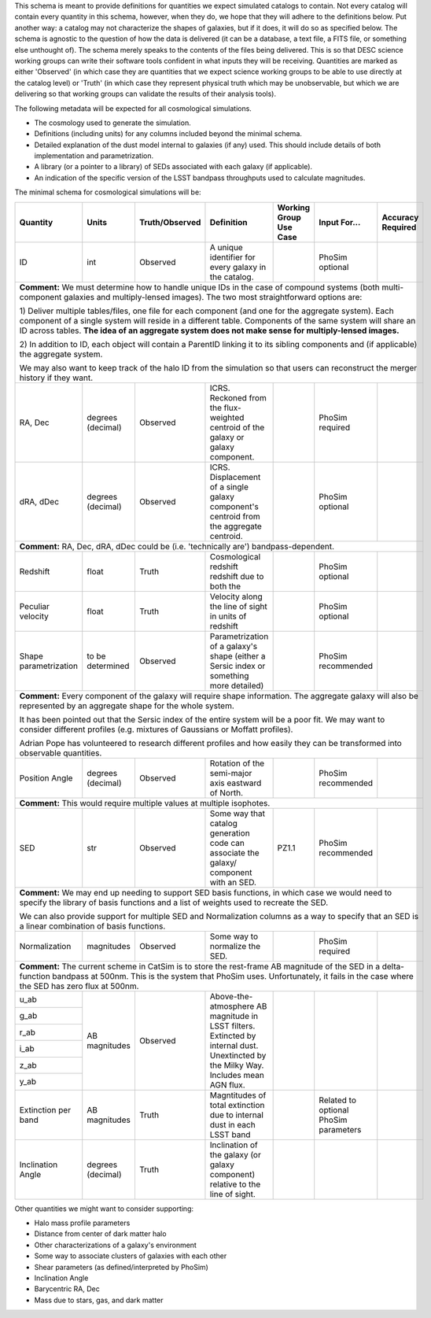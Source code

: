 This schema is meant to provide definitions for quantities we expect simulated catalogs to contain.  Not every
catalog will contain every quantity in this schema, however, when they do, we hope that they will adhere to the
definitions below.  Put another way: a catalog may not characterize the shapes of galaxies, but if it does, it will
do so as specified below.  The schema is agnostic to the question of how the data is delivered (it can be a database,
a text file, a FITS file, or something else unthought of).  The schema merely speaks to the contents of the files
being delivered.  This is so that DESC science working groups can write their software tools confident in what inputs
they will be receiving.  Quantities are marked as either 'Observed' (in which case they are quantities that we expect
science working groups to be able to use directly at the catalog level) or 'Truth' (in which case they represent
physical truth which may be unobservable, but which we are delivering so that working groups can validate the
results of their analysis tools).

The following metadata will be expected for all cosmological simulations.

- The cosmology used to generate the simulation.
- Definitions (including units) for any columns included beyond the minimal schema.
- Detailed explanation of the dust model internal to galaxies (if any) used.  This should include details of both implementation and parametrization.
- A library (or a pointer to a library) of SEDs associated with each galaxy (if applicable).
- An indication of the specific version of the LSST bandpass throughputs used to calculate magnitudes.

The minimal schema for cosmological simulations will be:

+-------------------+------------+----------------+-----------------------------+-----------------+------------+----------+
| Quantity          | Units      | Truth/Observed | Definition                  | Working Group   | Input      | Accuracy |
|                   |            |                |                             | Use Case        | For...     | Required |
+===================+============+================+=============================+=================+============+==========+
| ID                | int        | Observed       | A unique identifier for     |                 | PhoSim     |          |
|                   |            |                | every galaxy in the catalog.|                 | optional   |          |
+-------------------+------------+----------------+-----------------------------+-----------------+------------+----------+
| **Comment:** We must determine how to handle unique IDs in the case of compound systems                                 |
| (both multi-component galaxies and multiply-lensed images).  The two most straightforward options are:                  |
|                                                                                                                         |
| 1) Deliver multiple tables/files, one file for each component (and one for the aggregate system). Each component of     |
| a single system will reside in a different table. Components of the same system will share an ID across tables.         |
| **The idea of an aggregate system does not make sense for multiply-lensed images.**                                     |
|                                                                                                                         |
|                                                                                                                         |
| 2) In addition to ID, each object will contain a ParentID linking it to its sibling components and                      |
| (if applicable) the aggregate system.                                                                                   |
|                                                                                                                         |
| We may also want to keep track of the halo ID from the simulation so that users can reconstruct the merger              |
| history if they want.                                                                                                   |
|                                                                                                                         |
+-------------------+------------+----------------+-----------------------------+-----------------+------------+----------+
| RA, Dec           | degrees    | Observed       | ICRS.  Reckoned from the    |                 | PhoSim     |          |
|                   | (decimal)  |                | flux-weighted centroid of   |                 | required   |          |
|                   |            |                | the galaxy or galaxy        |                 |            |          |
|                   |            |                | component.                  |                 |            |          |
+-------------------+------------+----------------+-----------------------------+-----------------+------------+----------+
|dRA, dDec          | degrees    | Observed       | ICRS.  Displacement of a    |                 | PhoSim     |          |
|                   | (decimal)  |                | single galaxy component's   |                 | optional   |          |
|                   |            |                | centroid from the aggregate |                 |            |          |
|                   |            |                | centroid.                   |                 |            |          |
|                   |            |                |                             |                 |            |          |
+-------------------+------------+----------------+-----------------------------+-----------------+------------+----------+
| **Comment:** RA, Dec, dRA, dDec could be (i.e. 'technically are') bandpass-dependent.                                   |
+-------------------+------------+----------------+-----------------------------+-----------------+------------+----------+
| Redshift          | float      | Truth          | Cosmological redshift       |                 | PhoSim     |          |
|                   |            |                | redshift due to both the    |                 | optional   |          |
+-------------------+------------+----------------+-----------------------------+-----------------+------------+----------+
| Peculiar velocity | float      | Truth          | Velocity along the line of  |                 | PhoSim     |          |
|                   |            |                | sight in units of redshift  |                 | optional   |          |
+-------------------+------------+----------------+-----------------------------+-----------------+------------+----------+
| Shape             | to be      | Observed       | Parametrization of a        |                 | PhoSim     |          |
| parametrization   | determined |                | galaxy's shape (either a    |                 | recommended|          |
|                   |            |                | Sersic index or something   |                 |            |          |
|                   |            |                | more detailed)              |                 |            |          |
+-------------------+------------+----------------+-----------------------------+-----------------+------------+----------+
| **Comment:** Every component of the galaxy will require shape information.  The aggregate galaxy will also be           |
| represented by an aggregate shape for the whole system.                                                                 |
|                                                                                                                         |
| It has been pointed out that the Sersic index of the entire system will be a poor fit. We may want to consider          |
| different profiles (e.g. mixtures of Gaussians or Moffatt profiles).                                                    |
|                                                                                                                         |
| Adrian Pope has volunteered to research different profiles and how easily they can be transformed into observable       |
| quantities.                                                                                                             |
+-------------------+------------+----------------+-----------------------------+-----------------+------------+----------+
| Position Angle    | degrees    | Observed       | Rotation of the semi-major  |                 | PhoSim     |          |
|                   | (decimal)  |                | axis eastward of North.     |                 | recommended|          |
+-------------------+------------+----------------+-----------------------------+-----------------+------------+----------+
| **Comment:** This would require multiple values at multiple isophotes.                                                  |
|                                                                                                                         |
+-------------------+------------+----------------+-----------------------------+-----------------+------------+----------+
| SED               | str        | Observed       | Some way that catalog       | PZ1.1           | PhoSim     |          |
|                   |            |                | generation code can         |                 | recommended|          |
|                   |            |                | associate the galaxy/       |                 |            |          |
|                   |            |                | component with an SED.      |                 |            |          |
+-------------------+------------+----------------+-----------------------------+-----------------+------------+----------+
| **Comment:** We may end up needing to support SED basis functions, in which case we would need to specify               |
| the library of basis functions and a list of weights used to recreate the SED.                                          |
|                                                                                                                         |
| We can also provide support for multiple SED and Normalization columns as a way to specify that an SED is a             |
| linear combination of basis functions.                                                                                  |
|                                                                                                                         |
+-------------------+------------+----------------+-----------------------------+-----------------+------------+----------+
| Normalization     | magnitudes | Observed       | Some way to normalize the   |                 | PhoSim     |          |
|                   |            |                | SED.                        |                 | required   |          |
+-------------------+------------+----------------+-----------------------------+-----------------+------------+----------+
| **Comment:** The current scheme in CatSim is to store the rest-frame AB magnitude of the SED in a delta-function        |
| bandpass at 500nm.  This is the system that PhoSim uses. Unfortunately, it fails in the case where the SED has          |
| zero flux at 500nm.                                                                                                     |
+-------------------+------------+----------------+-----------------------------+-----------------+------------+----------+
| u_ab              | AB         | Observed       | Above-the-atmosphere AB     |                 |            |          |
|                   | magnitudes |                | magnitude in LSST filters.  |                 |            |          |
+-------------------+            |                | Extincted by internal dust. |                 |            |          |
| g_ab              |            |                | Unextincted by the Milky    |                 |            |          |
|                   |            |                | Way.  Includes mean AGN     |                 |            |          |
+-------------------+            |                | flux.                       |                 |            |          |
| r_ab              |            |                |                             |                 |            |          |
|                   |            |                |                             |                 |            |          |
+-------------------+            |                |                             |                 |            |          |
| i_ab              |            |                |                             |                 |            |          |
|                   |            |                |                             |                 |            |          |
+-------------------+            |                |                             |                 |            |          |
| z_ab              |            |                |                             |                 |            |          |
|                   |            |                |                             |                 |            |          |
+-------------------+            |                |                             |                 |            |          |
| y_ab              |            |                |                             |                 |            |          |
|                   |            |                |                             |                 |            |          |
+-------------------+------------+----------------+-----------------------------+-----------------+------------+----------+
| Extinction per    | AB         | Truth          | Magntitudes of total        |                 | Related to |          |
| band              | magnitudes |                | extinction due to internal  |                 | optional   |          |
|                   |            |                | dust in each LSST band      |                 | PhoSim     |          |
|                   |            |                |                             |                 | parameters |          |
+-------------------+------------+----------------+-----------------------------+-----------------+------------+----------+
| Inclination Angle | degrees    | Truth          | Inclination of the galaxy   |                 |            |          |
|                   | (decimal)  |                | (or galaxy component)       |                 |            |          |
|                   |            |                | relative to the line of     |                 |            |          |
|                   |            |                | sight.                      |                 |            |          |
+-------------------+------------+----------------+-----------------------------+-----------------+------------+----------+

Other quantities we might want to consider supporting:

- Halo mass profile parameters
- Distance from center of dark matter halo
- Other characterizations of a galaxy's environment
- Some way to associate clusters of galaxies with each other
- Shear parameters (as defined/interpreted by PhoSim)
- Inclination Angle
- Barycentric RA, Dec
- Mass due to stars, gas, and dark matter
